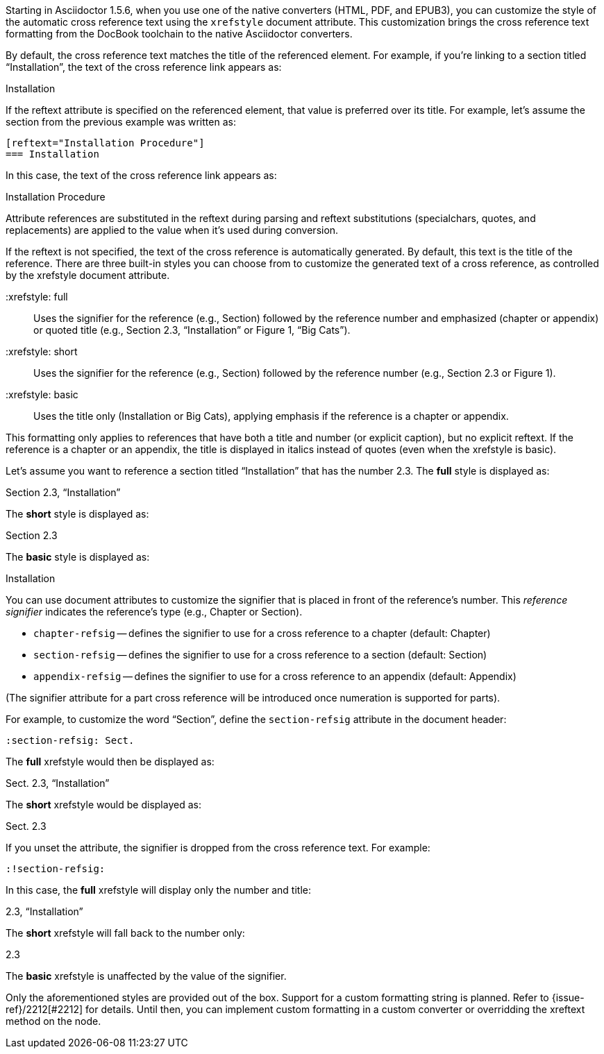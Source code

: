 ////
Included in:

- user-manual: Customizing the Cross Reference
////

Starting in Asciidoctor 1.5.6, when you use one of the native converters (HTML, PDF, and EPUB3), you can customize the style of the automatic cross reference text using the `xrefstyle` document attribute.
This customization brings the cross reference text formatting from the DocBook toolchain to the native Asciidoctor converters.

By default, the cross reference text matches the title of the referenced element.
For example, if you're linking to a section titled “Installation”, the text of the cross reference link appears as:

====
Installation
====

If the reftext attribute is specified on the referenced element, that value is preferred over its title.
For example, let's assume the section from the previous example was written as:

[source,asciidoc]
----
[reftext="Installation Procedure"]
=== Installation
----

In this case, the text of the cross reference link appears as:

====
Installation Procedure
====

Attribute references are substituted in the reftext during parsing and reftext substitutions (specialchars, quotes, and replacements) are applied to the value when it's used during conversion.

If the reftext is not specified, the text of the cross reference is automatically generated.
By default, this text is the title of the reference.
There are three built-in styles you can choose from to customize the generated text of a cross reference, as controlled by the xrefstyle document attribute.

 :xrefstyle: full:: Uses the signifier for the reference (e.g., Section) followed by the reference number and emphasized (chapter or appendix) or quoted title (e.g., Section 2.3, “Installation” or Figure 1, “Big Cats”).
 :xrefstyle: short:: Uses the signifier for the reference (e.g., Section) followed by the reference number (e.g., Section 2.3 or Figure 1).
 :xrefstyle: basic:: Uses the title only (Installation or Big Cats), applying emphasis if the reference is a chapter or appendix.

This formatting only applies to references that have both a title and number (or explicit caption), but no explicit reftext.
If the reference is a chapter or an appendix, the title is displayed in italics instead of quotes (even when the xrefstyle is basic).

Let's assume you want to reference a section titled “Installation” that has the number 2.3.
The *full* style is displayed as:

====
Section 2.3, “Installation”
====

The *short* style is displayed as:

====
Section 2.3
====

The *basic* style is displayed as:

====
Installation
====

You can use document attributes to customize the signifier that is placed in front of the reference's number.
This [.term]_reference signifier_ indicates the reference's type (e.g., Chapter or Section).

* `chapter-refsig` -- defines the signifier to use for a cross reference to a chapter (default: Chapter)
* `section-refsig` -- defines the signifier to use for a cross reference to a section (default: Section)
* `appendix-refsig` -- defines the signifier to use for a cross reference to an appendix (default: Appendix)

(The signifier attribute for a part cross reference will be introduced once numeration is supported for parts).

For example, to customize the word “Section”, define the `section-refsig` attribute in the document header:

[source,asciidoc]
----
:section-refsig: Sect.
----

The *full* xrefstyle would then be displayed as:

====
Sect. 2.3, “Installation”
====

The *short* xrefstyle would be displayed as:

====
Sect. 2.3
====

If you unset the attribute, the signifier is dropped from the cross reference text.
For example:

[source,asciidoc]
----
:!section-refsig:
----

In this case, the *full* xrefstyle will display only the number and title:

====
2.3, “Installation”
====

The *short* xrefstyle will fall back to the number only:

====
2.3
====

The *basic* xrefstyle is unaffected by the value of the signifier.

Only the aforementioned styles are provided out of the box.
Support for a custom formatting string is planned.
Refer to {issue-ref}/2212[#2212] for details.
Until then, you can implement custom formatting in a custom converter or overridding the xreftext method on the node.
